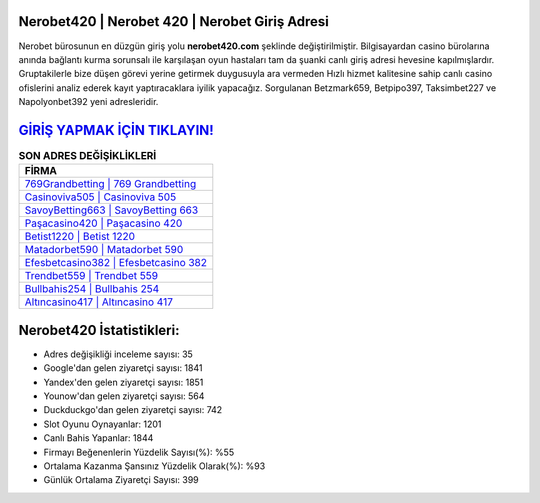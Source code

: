 ﻿Nerobet420 | Nerobet 420 | Nerobet Giriş Adresi
===================================

.. image:: images/nerobet-giris.jpg
   :width: 600
   
Nerobet bürosunun en düzgün giriş yolu **nerobet420.com** şeklinde değiştirilmiştir. Bilgisayardan casino bürolarına anında bağlantı kurma sorunsalı ile karşılaşan oyun hastaları tam da şuanki canlı giriş adresi hevesine kapılmışlardır. Gruptakilerle bize düşen görevi yerine getirmek duygusuyla ara vermeden Hızlı hizmet kalitesine sahip canlı casino ofislerini analiz ederek kayıt yaptıracaklara iyilik yapacağız. Sorgulanan Betzmark659, Betpipo397, Taksimbet227 ve Napolyonbet392 yeni adresleridir.

`GİRİŞ YAPMAK İÇİN TIKLAYIN! <https://uclck.me/gonow>`_
==============

.. list-table:: **SON ADRES DEĞİŞİKLİKLERİ**
   :widths: 100
   :header-rows: 1

   * - FİRMA
   * - `769Grandbetting | 769 Grandbetting <769grandbetting-769-grandbetting-grandbetting-giris-adresi.html>`_
   * - `Casinoviva505 | Casinoviva 505 <casinoviva505-casinoviva-505-casinoviva-giris-adresi.html>`_
   * - `SavoyBetting663 | SavoyBetting 663 <savoybetting663-savoybetting-663-savoybetting-giris-adresi.html>`_	 
   * - `Paşacasino420 | Paşacasino 420 <pasacasino420-pasacasino-420-pasacasino-giris-adresi.html>`_	 
   * - `Betist1220 | Betist 1220 <betist1220-betist-1220-betist-giris-adresi.html>`_ 
   * - `Matadorbet590 | Matadorbet 590 <matadorbet590-matadorbet-590-matadorbet-giris-adresi.html>`_
   * - `Efesbetcasino382 | Efesbetcasino 382 <efesbetcasino382-efesbetcasino-382-efesbetcasino-giris-adresi.html>`_	 
   * - `Trendbet559 | Trendbet 559 <trendbet559-trendbet-559-trendbet-giris-adresi.html>`_
   * - `Bullbahis254 | Bullbahis 254 <bullbahis254-bullbahis-254-bullbahis-giris-adresi.html>`_
   * - `Altıncasino417 | Altıncasino 417 <altincasino417-altincasino-417-altincasino-giris-adresi.html>`_
	 
Nerobet420 İstatistikleri:
===================================	 
* Adres değişikliği inceleme sayısı: 35
* Google'dan gelen ziyaretçi sayısı: 1841
* Yandex'den gelen ziyaretçi sayısı: 1851
* Younow'dan gelen ziyaretçi sayısı: 564
* Duckduckgo'dan gelen ziyaretçi sayısı: 742
* Slot Oyunu Oynayanlar: 1201
* Canlı Bahis Yapanlar: 1844
* Firmayı Beğenenlerin Yüzdelik Sayısı(%): %55
* Ortalama Kazanma Şansınız Yüzdelik Olarak(%): %93
* Günlük Ortalama Ziyaretçi Sayısı: 399
